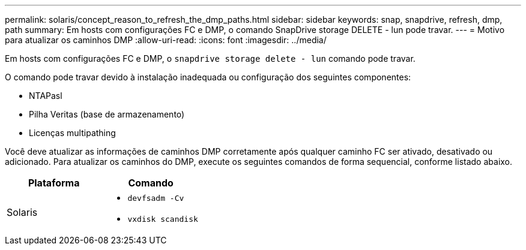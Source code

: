---
permalink: solaris/concept_reason_to_refresh_the_dmp_paths.html 
sidebar: sidebar 
keywords: snap, snapdrive, refresh, dmp, path 
summary: Em hosts com configurações FC e DMP, o comando SnapDrive storage DELETE - lun pode travar. 
---
= Motivo para atualizar os caminhos DMP
:allow-uri-read: 
:icons: font
:imagesdir: ../media/


[role="lead"]
Em hosts com configurações FC e DMP, o `snapdrive storage delete - lun` comando pode travar.

O comando pode travar devido à instalação inadequada ou configuração dos seguintes componentes:

* NTAPasl
* Pilha Veritas (base de armazenamento)
* Licenças multipathing


Você deve atualizar as informações de caminhos DMP corretamente após qualquer caminho FC ser ativado, desativado ou adicionado. Para atualizar os caminhos do DMP, execute os seguintes comandos de forma sequencial, conforme listado abaixo.

|===
| *Plataforma* | *Comando* 


 a| 
Solaris
 a| 
* `devfsadm -Cv`
* `vxdisk scandisk`


|===
